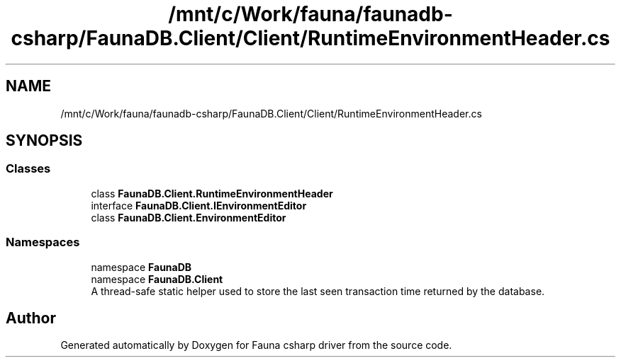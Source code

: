 .TH "/mnt/c/Work/fauna/faunadb-csharp/FaunaDB.Client/Client/RuntimeEnvironmentHeader.cs" 3 "Thu Oct 7 2021" "Version 1.0" "Fauna csharp driver" \" -*- nroff -*-
.ad l
.nh
.SH NAME
/mnt/c/Work/fauna/faunadb-csharp/FaunaDB.Client/Client/RuntimeEnvironmentHeader.cs
.SH SYNOPSIS
.br
.PP
.SS "Classes"

.in +1c
.ti -1c
.RI "class \fBFaunaDB\&.Client\&.RuntimeEnvironmentHeader\fP"
.br
.ti -1c
.RI "interface \fBFaunaDB\&.Client\&.IEnvironmentEditor\fP"
.br
.ti -1c
.RI "class \fBFaunaDB\&.Client\&.EnvironmentEditor\fP"
.br
.in -1c
.SS "Namespaces"

.in +1c
.ti -1c
.RI "namespace \fBFaunaDB\fP"
.br
.ti -1c
.RI "namespace \fBFaunaDB\&.Client\fP"
.br
.RI "A thread-safe static helper used to store the last seen transaction time returned by the database\&. "
.in -1c
.SH "Author"
.PP 
Generated automatically by Doxygen for Fauna csharp driver from the source code\&.
